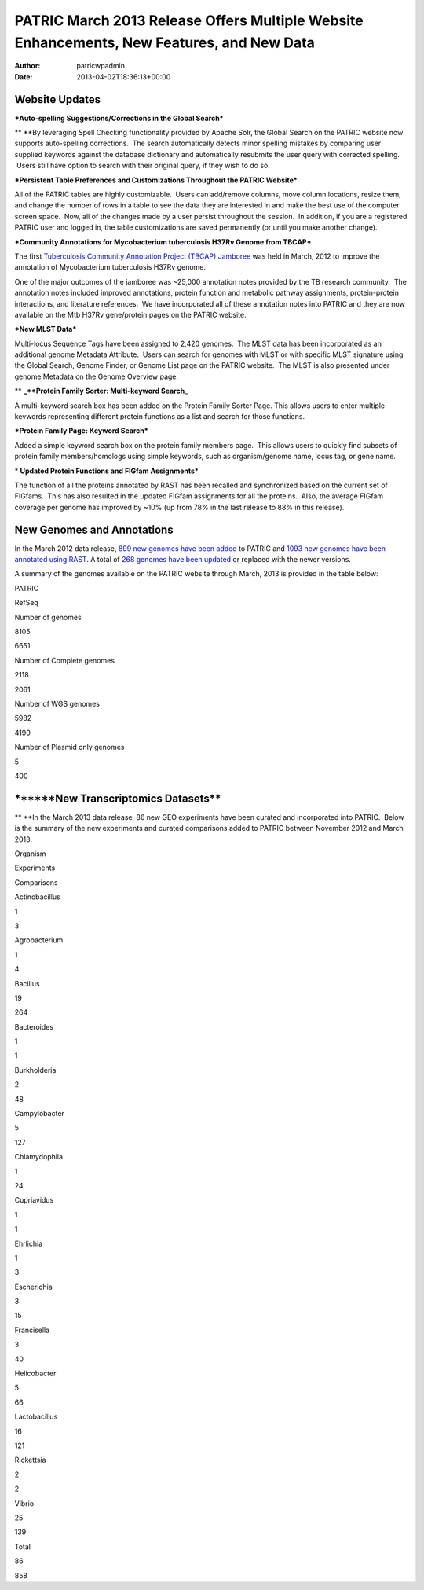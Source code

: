 ==========================================================================================
PATRIC March 2013 Release Offers Multiple Website Enhancements, New Features, and New Data
==========================================================================================

:Author: patricwpadmin
:Date:   2013-04-02T18:36:13+00:00

**Website Updates**
===================

***Auto-spelling Suggestions/Corrections in the Global Search***

** **\ By leveraging Spell Checking functionality provided by Apache
Solr, the Global Search on the PATRIC website now supports auto-spelling
corrections.  The search automatically detects minor spelling mistakes
by comparing user supplied keywords against the database dictionary and
automatically resubmits the user query with corrected spelling.  Users
still have option to search with their original query, if they wish to
do so.

***Persistent Table Preferences and Customizations Throughout the PATRIC
Website***

All of the PATRIC tables are highly customizable.  Users can add/remove
columns, move column locations, resize them, and change the number of
rows in a table to see the data they are interested in and make the best
use of the computer screen space.  Now, all of the changes made by a
user persist throughout the session.  In addition, if you are a
registered PATRIC user and logged in, the table customizations are saved
permanently (or until you make another change).

***Community Annotations for Mycobacterium tuberculosis H37Rv Genome
from TBCAP***

The first `Tuberculosis Community Annotation Project (TBCAP)
Jamboree <http://enews.patricbrc.org/1587/tuberculosis-community-annotation-project-tbcap-jamboree/>`__
was held in March, 2012 to improve the annotation of Mycobacterium
tuberculosis H37Rv genome.

One of the major outcomes of the jamboree was ~25,000 annotation notes
provided by the TB research community.  The annotation notes included
improved annotations, protein function and metabolic pathway
assignments, protein-protein interactions, and literature references.
 We have incorporated all of these annotation notes into PATRIC and they
are now available on the Mtb H37Rv gene/protein pages on the PATRIC
website.

***New MLST Data***

Multi-locus Sequence Tags have been assigned to 2,420 genomes.  The MLST
data has been incorporated as an additional genome Metadata Attribute.
 Users can search for genomes with MLST or with specific MLST signature
using the Global Search, Genome Finder, or Genome List page on the
PATRIC website.  The MLST is also presented under genome Metadata on the
Genome Overview page.

** **\ \_\ **Protein Family Sorter: Multi-keyword Search**\ \_

A multi-keyword search box has been added on the Protein Family Sorter
Page. This allows users to enter multiple keywords representing
different protein functions as a list and search for those functions.

***Protein Family Page: Keyword Search***

Added a simple keyword search box on the protein family members page.
 This allows users to quickly find subsets of protein family
members/homologs using simple keywords, such as organism/genome name,
locus tag, or gene name.

* **Updated Protein Functions and FIGfam Assignments***

The function of all the proteins annotated by RAST has been recalled and
synchronized based on the current set of FIGfams.  This has also
resulted in the updated FIGfam assignments for all the proteins.  Also,
the average FIGfam coverage per genome has improved by ~10% (up from 78%
in the last release to 88% in this release).

**New Genomes and Annotations**
===============================

In the March 2012 data release, `899 new genomes have been
added <http://brcdownloads.patricbrc.org/patric2/RELEASE_NOTES/Mar2013/genomes_added>`__
to PATRIC and `1093 new genomes have been annotated using
RAST <http://brcdownloads.patricbrc.org/patric2/RELEASE_NOTES/Mar2013/new_genomes_annotated>`__. 
A total of `268 genomes have been
updated <http://brcdownloads.patricbrc.org/patric2/RELEASE_NOTES/Mar2013/genomes_updated>`__
or replaced with the newer versions.

A summary of the genomes available on the PATRIC website through March,
2013 is provided in the table below:

.. raw:: html

   <div align="center">

.. raw:: html

   <table class="basic stripe far2x" width="74%" border="1" cellspacing="0" cellpadding="0">

.. raw:: html

   <tr>

.. raw:: html

   <th width="40%">

.. raw:: html

   </th>

.. raw:: html

   <th class="right-align-text" scope="col" width="30%">

PATRIC

.. raw:: html

   </th>

.. raw:: html

   <th class="right-align-text" scope="col" width="30%">

RefSeq

.. raw:: html

   </th>

.. raw:: html

   </tr>

.. raw:: html

   <tr>

.. raw:: html

   <th scope="row">

Number of genomes

.. raw:: html

   </th>

.. raw:: html

   <td class="right-align-text">

8105

.. raw:: html

   </td>

.. raw:: html

   <td class="right-align-text">

6651

.. raw:: html

   </td>

.. raw:: html

   </tr>

.. raw:: html

   <tr>

.. raw:: html

   <th scope="row">

Number of Complete genomes

.. raw:: html

   </th>

.. raw:: html

   <td class="right-align-text">

2118

.. raw:: html

   </td>

.. raw:: html

   <td class="right-align-text">

2061

.. raw:: html

   </td>

.. raw:: html

   </tr>

.. raw:: html

   <tr>

.. raw:: html

   <th scope="row">

Number of WGS genomes

.. raw:: html

   </th>

.. raw:: html

   <td class="right-align-text">

5982

.. raw:: html

   </td>

.. raw:: html

   <td class="right-align-text">

4190

.. raw:: html

   </td>

.. raw:: html

   </tr>

.. raw:: html

   <tr>

.. raw:: html

   <th scope="row">

Number of Plasmid only genomes

.. raw:: html

   </th>

.. raw:: html

   <td class="right-align-text">

5

.. raw:: html

   </td>

.. raw:: html

   <td class="right-align-text">

400

.. raw:: html

   </td>

.. raw:: html

   </tr>

.. raw:: html

   </table>

.. raw:: html

   </div>

\******New Transcriptomics Datasets*\*
======================================

** **\ In the March 2013 data release, 86 new GEO experiments have been
curated and incorporated into PATRIC.  Below is the summary of the new
experiments and curated comparisons added to PATRIC between November
2012 and March 2013.

.. raw:: html

   <div align="center">

.. raw:: html

   <table class="basic stripe" width="234" border="1" cellspacing="0" cellpadding="0">

.. raw:: html

   <tr>

.. raw:: html

   <th scope="col" valign="bottom" nowrap="nowrap" width="82">

Organism

.. raw:: html

   </th>

.. raw:: html

   <th scope="col" valign="bottom" nowrap="nowrap" width="75">

Experiments

.. raw:: html

   </th>

.. raw:: html

   <th scope="col" valign="bottom" nowrap="nowrap" width="77">

Comparisons

.. raw:: html

   </th>

.. raw:: html

   </tr>

.. raw:: html

   <tr>

.. raw:: html

   <td valign="bottom" nowrap="nowrap" width="82">

Actinobacillus

.. raw:: html

   </td>

.. raw:: html

   <td valign="bottom" nowrap="nowrap" width="75">

.. raw:: html

   <p align="right">

1

.. raw:: html

   </p>

.. raw:: html

   </td>

.. raw:: html

   <td valign="bottom" nowrap="nowrap" width="77">

.. raw:: html

   <p align="right">

3

.. raw:: html

   </p>

.. raw:: html

   </td>

.. raw:: html

   </tr>

.. raw:: html

   <tr>

.. raw:: html

   <td valign="bottom" nowrap="nowrap" width="82">

Agrobacterium

.. raw:: html

   </td>

.. raw:: html

   <td valign="bottom" nowrap="nowrap" width="75">

.. raw:: html

   <p align="right">

1

.. raw:: html

   </p>

.. raw:: html

   </td>

.. raw:: html

   <td valign="bottom" nowrap="nowrap" width="77">

.. raw:: html

   <p align="right">

4

.. raw:: html

   </p>

.. raw:: html

   </td>

.. raw:: html

   </tr>

.. raw:: html

   <tr>

.. raw:: html

   <td valign="bottom" nowrap="nowrap" width="82">

Bacillus

.. raw:: html

   </td>

.. raw:: html

   <td valign="bottom" nowrap="nowrap" width="75">

.. raw:: html

   <p align="right">

19

.. raw:: html

   </p>

.. raw:: html

   </td>

.. raw:: html

   <td valign="bottom" nowrap="nowrap" width="77">

.. raw:: html

   <p align="right">

264

.. raw:: html

   </p>

.. raw:: html

   </td>

.. raw:: html

   </tr>

.. raw:: html

   <tr>

.. raw:: html

   <td valign="bottom" nowrap="nowrap" width="82">

Bacteroides

.. raw:: html

   </td>

.. raw:: html

   <td valign="bottom" nowrap="nowrap" width="75">

.. raw:: html

   <p align="right">

1

.. raw:: html

   </p>

.. raw:: html

   </td>

.. raw:: html

   <td valign="bottom" nowrap="nowrap" width="77">

.. raw:: html

   <p align="right">

1

.. raw:: html

   </p>

.. raw:: html

   </td>

.. raw:: html

   </tr>

.. raw:: html

   <tr>

.. raw:: html

   <td valign="bottom" nowrap="nowrap" width="82">

Burkholderia

.. raw:: html

   </td>

.. raw:: html

   <td valign="bottom" nowrap="nowrap" width="75">

.. raw:: html

   <p align="right">

2

.. raw:: html

   </p>

.. raw:: html

   </td>

.. raw:: html

   <td valign="bottom" nowrap="nowrap" width="77">

.. raw:: html

   <p align="right">

48

.. raw:: html

   </p>

.. raw:: html

   </td>

.. raw:: html

   </tr>

.. raw:: html

   <tr>

.. raw:: html

   <td valign="bottom" nowrap="nowrap" width="82">

Campylobacter

.. raw:: html

   </td>

.. raw:: html

   <td valign="bottom" nowrap="nowrap" width="75">

.. raw:: html

   <p align="right">

5

.. raw:: html

   </p>

.. raw:: html

   </td>

.. raw:: html

   <td valign="bottom" nowrap="nowrap" width="77">

.. raw:: html

   <p align="right">

127

.. raw:: html

   </p>

.. raw:: html

   </td>

.. raw:: html

   </tr>

.. raw:: html

   <tr>

.. raw:: html

   <td valign="bottom" nowrap="nowrap" width="82">

Chlamydophila

.. raw:: html

   </td>

.. raw:: html

   <td valign="bottom" nowrap="nowrap" width="75">

.. raw:: html

   <p align="right">

1

.. raw:: html

   </p>

.. raw:: html

   </td>

.. raw:: html

   <td valign="bottom" nowrap="nowrap" width="77">

.. raw:: html

   <p align="right">

24

.. raw:: html

   </p>

.. raw:: html

   </td>

.. raw:: html

   </tr>

.. raw:: html

   <tr>

.. raw:: html

   <td valign="bottom" nowrap="nowrap" width="82">

Cupriavidus

.. raw:: html

   </td>

.. raw:: html

   <td valign="bottom" nowrap="nowrap" width="75">

.. raw:: html

   <p align="right">

1

.. raw:: html

   </p>

.. raw:: html

   </td>

.. raw:: html

   <td valign="bottom" nowrap="nowrap" width="77">

.. raw:: html

   <p align="right">

1

.. raw:: html

   </p>

.. raw:: html

   </td>

.. raw:: html

   </tr>

.. raw:: html

   <tr>

.. raw:: html

   <td valign="bottom" nowrap="nowrap" width="82">

Ehrlichia

.. raw:: html

   </td>

.. raw:: html

   <td valign="bottom" nowrap="nowrap" width="75">

.. raw:: html

   <p align="right">

1

.. raw:: html

   </p>

.. raw:: html

   </td>

.. raw:: html

   <td valign="bottom" nowrap="nowrap" width="77">

.. raw:: html

   <p align="right">

3

.. raw:: html

   </p>

.. raw:: html

   </td>

.. raw:: html

   </tr>

.. raw:: html

   <tr>

.. raw:: html

   <td valign="bottom" nowrap="nowrap" width="82">

Escherichia

.. raw:: html

   </td>

.. raw:: html

   <td valign="bottom" nowrap="nowrap" width="75">

.. raw:: html

   <p align="right">

3

.. raw:: html

   </p>

.. raw:: html

   </td>

.. raw:: html

   <td valign="bottom" nowrap="nowrap" width="77">

.. raw:: html

   <p align="right">

15

.. raw:: html

   </p>

.. raw:: html

   </td>

.. raw:: html

   </tr>

.. raw:: html

   <tr>

.. raw:: html

   <td valign="bottom" nowrap="nowrap" width="82">

Francisella

.. raw:: html

   </td>

.. raw:: html

   <td valign="bottom" nowrap="nowrap" width="75">

.. raw:: html

   <p align="right">

3

.. raw:: html

   </p>

.. raw:: html

   </td>

.. raw:: html

   <td valign="bottom" nowrap="nowrap" width="77">

.. raw:: html

   <p align="right">

40

.. raw:: html

   </p>

.. raw:: html

   </td>

.. raw:: html

   </tr>

.. raw:: html

   <tr>

.. raw:: html

   <td valign="bottom" nowrap="nowrap" width="82">

Helicobacter

.. raw:: html

   </td>

.. raw:: html

   <td valign="bottom" nowrap="nowrap" width="75">

.. raw:: html

   <p align="right">

5

.. raw:: html

   </p>

.. raw:: html

   </td>

.. raw:: html

   <td valign="bottom" nowrap="nowrap" width="77">

.. raw:: html

   <p align="right">

66

.. raw:: html

   </p>

.. raw:: html

   </td>

.. raw:: html

   </tr>

.. raw:: html

   <tr>

.. raw:: html

   <td valign="bottom" nowrap="nowrap" width="82">

Lactobacillus

.. raw:: html

   </td>

.. raw:: html

   <td valign="bottom" nowrap="nowrap" width="75">

.. raw:: html

   <p align="right">

16

.. raw:: html

   </p>

.. raw:: html

   </td>

.. raw:: html

   <td valign="bottom" nowrap="nowrap" width="77">

.. raw:: html

   <p align="right">

121

.. raw:: html

   </p>

.. raw:: html

   </td>

.. raw:: html

   </tr>

.. raw:: html

   <tr>

.. raw:: html

   <td valign="bottom" nowrap="nowrap" width="82">

Rickettsia

.. raw:: html

   </td>

.. raw:: html

   <td valign="bottom" nowrap="nowrap" width="75">

.. raw:: html

   <p align="right">

2

.. raw:: html

   </p>

.. raw:: html

   </td>

.. raw:: html

   <td valign="bottom" nowrap="nowrap" width="77">

.. raw:: html

   <p align="right">

2

.. raw:: html

   </p>

.. raw:: html

   </td>

.. raw:: html

   </tr>

.. raw:: html

   <tr>

.. raw:: html

   <td valign="bottom" nowrap="nowrap" width="82">

Vibrio

.. raw:: html

   </td>

.. raw:: html

   <td valign="bottom" nowrap="nowrap" width="75">

.. raw:: html

   <p align="right">

25

.. raw:: html

   </p>

.. raw:: html

   </td>

.. raw:: html

   <td valign="bottom" nowrap="nowrap" width="77">

.. raw:: html

   <p align="right">

139

.. raw:: html

   </p>

.. raw:: html

   </td>

.. raw:: html

   </tr>

.. raw:: html

   <tr>

.. raw:: html

   <td valign="bottom" nowrap="nowrap" width="82">

Total

.. raw:: html

   </td>

.. raw:: html

   <td valign="bottom" nowrap="nowrap" width="75">

.. raw:: html

   <p align="right">

86

.. raw:: html

   </p>

.. raw:: html

   </td>

.. raw:: html

   <td valign="bottom" nowrap="nowrap" width="77">

.. raw:: html

   <p align="right">

858

.. raw:: html

   </p>

.. raw:: html

   </td>

.. raw:: html

   </tr>

.. raw:: html

   </table>

.. raw:: html

   </div>
